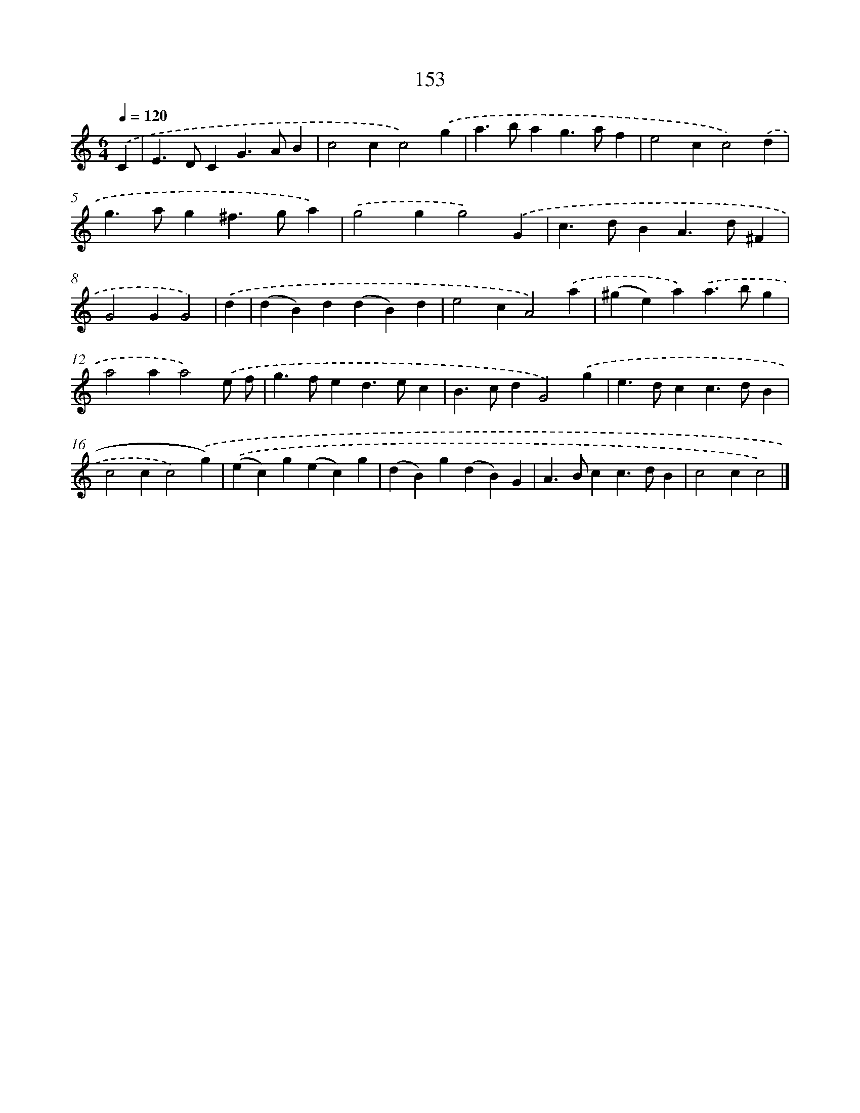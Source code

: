 X: 11542
T: 153
%%abc-version 2.0
%%abcx-abcm2ps-target-version 5.9.1 (29 Sep 2008)
%%abc-creator hum2abc beta
%%abcx-conversion-date 2018/11/01 14:37:16
%%humdrum-veritas 6279114
%%humdrum-veritas-data 3361953604
%%continueall 1
%%barnumbers 0
L: 1/4
M: 6/4
Q: 1/4=120
K: C clef=treble
.('C [I:setbarnb 1]|
E>DCG>AB |
c2cc2).('g |
a>bag>af |
e2cc2).('d |
g>ag^f>ga) |
.('g2gg2).('G |
c>dBA>d^F |
G2GG2) |
.('d [I:setbarnb 9]|
(dB)d(dB)d |
e2cA2).('a |
(^ge)a).('a>bg |
a2aa2).('e/ f/ |
g>fed>ec |
B>cdG2).('g |
e>dcc>dB |
c2cc2).('g) |
.('(ec)g(ec)g |
(dB)g(dB)G |
A>Bcc>dB |
c2cc2) |]
